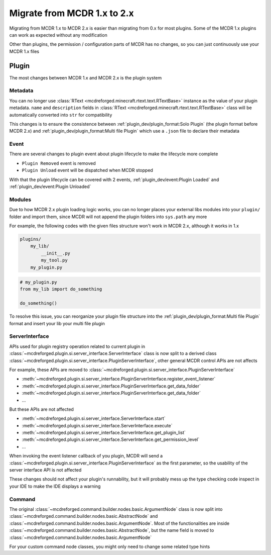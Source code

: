 
Migrate from MCDR 1.x to 2.x
============================

Migrating from MCDR 1.x to MCDR 2.x is easier than migrating from 0.x for most plugins. Some of the MCDR 1.x plugins can work as expected without any modification

Other than plugins, the permission / configuration parts of MCDR has no changes, so you can just continuously use your MCDR 1.x files

Plugin
------

The most changes between MCDR 1.x and MCDR 2.x is the plugin system

Metadata
^^^^^^^^

You can no longer use :class:`RText <mcdreforged.minecraft.rtext.text.RTextBase>` instance as the value of your plugin metadata. 
``name`` and ``description`` fields in :class:`RText <mcdreforged.minecraft.rtext.text.RTextBase>` class will be automatically converted into ``str`` for compatibility

This changes is to ensure the consistence between :ref:`plugin_dev/plugin_format:Solo Plugin` (the plugin format before MCDR 2.x)
and :ref:`plugin_dev/plugin_format:Multi file Plugin` which use a ``.json`` file to declare their metadata

Event
^^^^^

There are several changes to plugin event about plugin lifecycle to make the lifecycle more complete

- ``Plugin Removed`` event is removed
- ``Plugin Unload`` event will be dispatched when MCDR stopped

With that the plugin lifecycle can be covered with 2 events, :ref:`plugin_dev/event:Plugin Loaded` and :ref:`plugin_dev/event:Plugin Unloaded`

Modules
^^^^^^^

Due to how MCDR 2.x plugin loading logic works, you can no longer places your external libs modules into your ``plugin/`` folder and import them, 
since MCDR will not append the plugin folders into ``sys.path`` any more

For example, the following codes with the given files structure won't work in MCDR 2.x, although it works in 1.x

.. code-block::

    plugins/
        my_lib/
            __init__.py
            my_tool.py
        my_plugin.py

.. code-block:: python

    # my_plugin.py
    from my_lib import do_something

    do_something()

To resolve this issue, you can reorganize your plugin file structure into the :ref:`plugin_dev/plugin_format:Multi file Plugin`
format and insert your lib your multi file plugin

ServerInterface
^^^^^^^^^^^^^^^

APIs used for plugin registry operation related to current plugin in :class:`~mcdreforged.plugin.si.server_interface.ServerInterface`
class is now split to a derived class :class:`~mcdreforged.plugin.si.server_interface.PluginServerInterface`, other general MCDR control APIs are not affects

For example, these APIs are moved to :class:`~mcdreforged.plugin.si.server_interface.PluginServerInterface`

* :meth:`~mcdreforged.plugin.si.server_interface.PluginServerInterface.register_event_listener`
* :meth:`~mcdreforged.plugin.si.server_interface.PluginServerInterface.get_data_folder`
* :meth:`~mcdreforged.plugin.si.server_interface.PluginServerInterface.get_data_folder`
* ...

But these APIs are not affected

* :meth:`~mcdreforged.plugin.si.server_interface.ServerInterface.start`
* :meth:`~mcdreforged.plugin.si.server_interface.ServerInterface.execute`
* :meth:`~mcdreforged.plugin.si.server_interface.ServerInterface.get_plugin_list`
* :meth:`~mcdreforged.plugin.si.server_interface.ServerInterface.get_permission_level`
* ...

When invoking the event listener callback of you plugin, MCDR will send a :class:`~mcdreforged.plugin.si.server_interface.PluginServerInterface`
as the first parameter, so the usability of the server interface API is not affected

These changes should not affect your plugin's runnability, but it will probably mess up the type checking code inspect in your IDE to make the IDE displays a warning

Command
^^^^^^^

The original :class:`~mcdreforged.command.builder.nodes.basic.ArgumentNode` class is now split into
:class:`~mcdreforged.command.builder.nodes.basic.AbstractNode` and :class:`~mcdreforged.command.builder.nodes.basic.ArgumentNode`.
Most of the functionalities are inside :class:`~mcdreforged.command.builder.nodes.basic.AbstractNode`,
but the name field is moved to :class:`~mcdreforged.command.builder.nodes.basic.ArgumentNode`

For your custom command node classes, you might only need to change some related type hints

